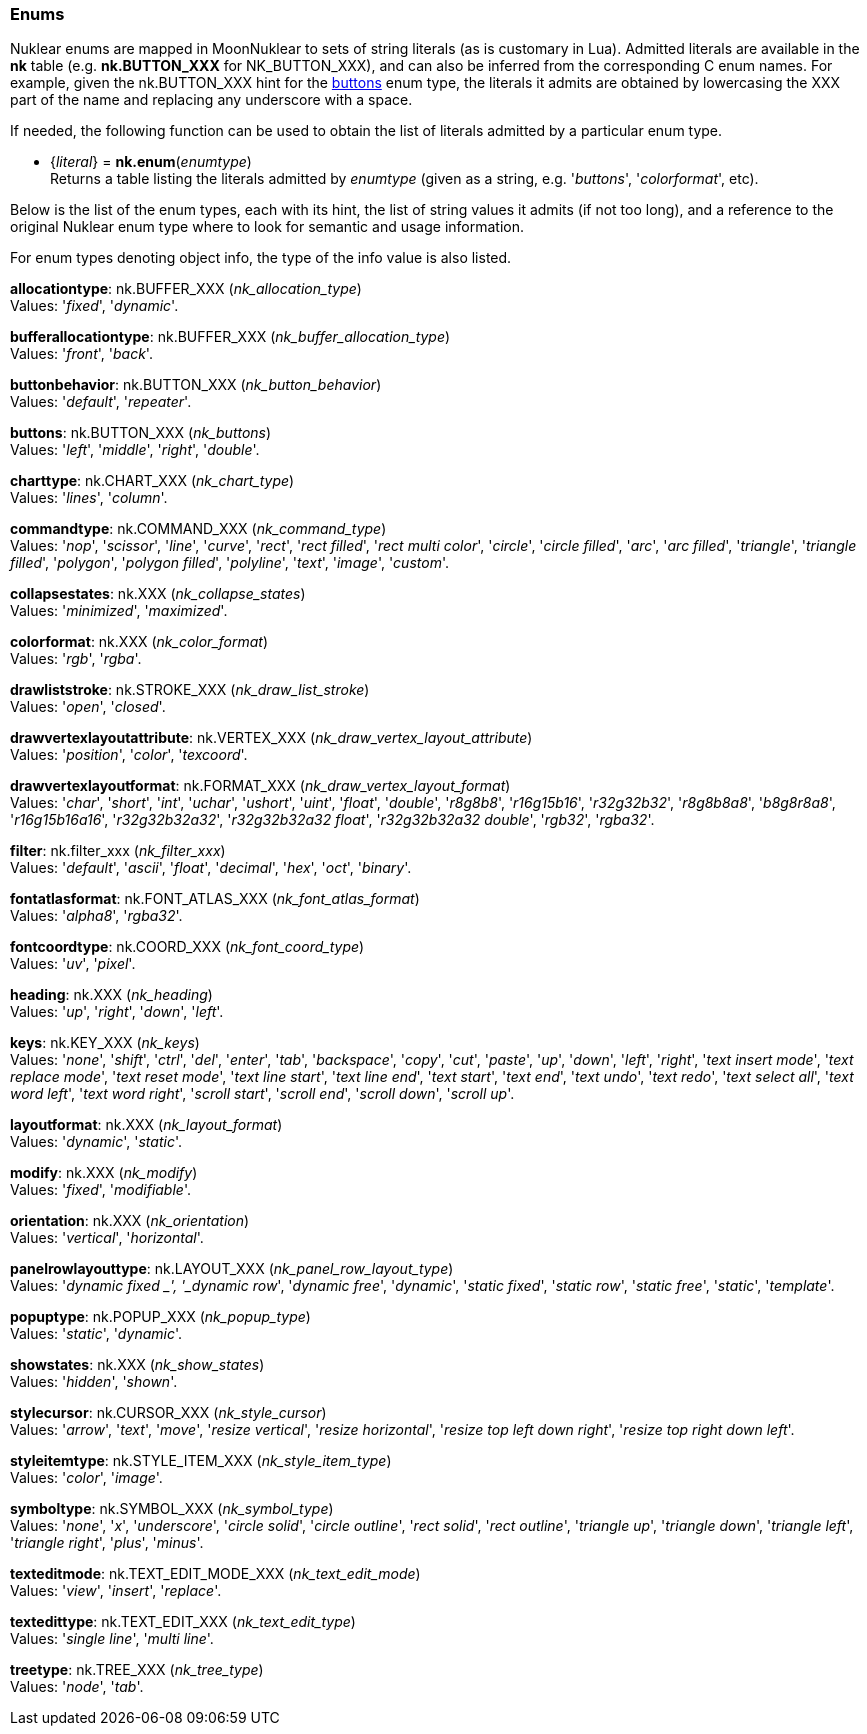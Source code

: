 
[[enums]]
=== Enums

Nuklear enums are mapped in MoonNuklear to sets of string literals (as is customary in Lua).
Admitted literals are available in the *nk* table (e.g. *nk.BUTTON_XXX* for NK_BUTTON_XXX),
and can also be inferred from the corresponding C enum names. For example, given the 
nk.BUTTON_XXX hint for the <<buttons, buttons>> enum type, the literals it admits
are obtained by lowercasing the XXX part of the name and replacing any underscore with a space.

If needed, the following function can be used to obtain the list of literals admitted by 
a particular enum type.

[[nk.enum]]
* {_literal_} = *nk.enum*(_enumtype_) +
[small]#Returns a table listing the literals admitted by _enumtype_ (given as a string, e.g.
'_buttons_', '_colorformat_', etc).#

Below is the list of the enum types, each with its hint, the list of string values it
admits (if not too long), and a reference to the original Nuklear enum type where to look
for semantic and usage information. 

For enum types denoting object info, the type of the info value is also listed.

[[allocationtype]]
[small]#*allocationtype*: nk.BUFFER_XXX (_nk_allocation_type_) +
Values: '_fixed_', '_dynamic_'.#

[[bufferallocationtype]]
[small]#*bufferallocationtype*: nk.BUFFER_XXX (_nk_buffer_allocation_type_) +
Values: '_front_', '_back_'.#

[[buttonbehavior]]
[small]#*buttonbehavior*: nk.BUTTON_XXX (_nk_button_behavior_) +
Values: '_default_', '_repeater_'.#

[[buttons]]
[small]#*buttons*: nk.BUTTON_XXX (_nk_buttons_) +
Values: '_left_', '_middle_', '_right_', '_double_'.#

[[charttype]]
[small]#*charttype*: nk.CHART_XXX (_nk_chart_type_) +
Values: '_lines_', '_column_'.#

[[commandtype]]
[small]#*commandtype*: nk.COMMAND_XXX (_nk_command_type_) +
Values: '_nop_', '_scissor_', '_line_', '_curve_', '_rect_', '_rect filled_', '_rect multi color_', '_circle_', '_circle filled_', '_arc_', '_arc filled_', '_triangle_', '_triangle filled_', '_polygon_', '_polygon filled_', '_polyline_', '_text_', '_image_', '_custom_'.#

[[collapsestates]]
[small]#*collapsestates*: nk.XXX (_nk_collapse_states_) +
Values: '_minimized_', '_maximized_'.#

[[colorformat]]
[small]#*colorformat*: nk.XXX (_nk_color_format_) +
Values: '_rgb_', '_rgba_'.#

[[drawliststroke]]
[small]#*drawliststroke*: nk.STROKE_XXX (_nk_draw_list_stroke_) +
Values: '_open_', '_closed_'.#

[[drawvertexlayoutattribute]]
[small]#*drawvertexlayoutattribute*: nk.VERTEX_XXX (_nk_draw_vertex_layout_attribute_) +
Values: '_position_', '_color_', '_texcoord_'.#

[[drawvertexlayoutformat]]
[small]#*drawvertexlayoutformat*: nk.FORMAT_XXX (_nk_draw_vertex_layout_format_) +
Values: '_char_', '_short_', '_int_', '_uchar_', '_ushort_', '_uint_', '_float_', '_double_', '_r8g8b8_', '_r16g15b16_', '_r32g32b32_', '_r8g8b8a8_', '_b8g8r8a8_', '_r16g15b16a16_', '_r32g32b32a32_', '_r32g32b32a32 float_', '_r32g32b32a32 double_', '_rgb32_', '_rgba32_'.#

[[filter]]
[small]#*filter*: nk.filter_xxx (_nk_filter_xxx_) +
Values: '_default_', '_ascii_', '_float_', '_decimal_', '_hex_', '_oct_', '_binary_'.#

[[fontatlasformat]]
[small]#*fontatlasformat*: nk.FONT_ATLAS_XXX (_nk_font_atlas_format_) +
Values: '_alpha8_', '_rgba32_'.#

[[fontcoordtype]]
[small]#*fontcoordtype*: nk.COORD_XXX (_nk_font_coord_type_) +
Values: '_uv_', '_pixel_'.#

[[heading]]
[small]#*heading*: nk.XXX (_nk_heading_) +
Values: '_up_', '_right_', '_down_', '_left_'.#

[[keys]]
[small]#*keys*: nk.KEY_XXX (_nk_keys_) +
Values: '_none_', '_shift_', '_ctrl_', '_del_', '_enter_', '_tab_', '_backspace_', '_copy_', '_cut_', '_paste_', '_up_', '_down_', '_left_', '_right_', '_text insert mode_', '_text replace mode_', '_text reset mode_', '_text line start_', '_text line end_', '_text start_', '_text end_', '_text undo_', '_text redo_', '_text select all_', '_text word left_', '_text word right_', '_scroll start_', '_scroll end_', '_scroll down_', '_scroll up_'.#

[[layoutformat]]
[small]#*layoutformat*: nk.XXX (_nk_layout_format_) +
Values: '_dynamic_', '_static_'.#

[[modify]]
[small]#*modify*: nk.XXX (_nk_modify_) +
Values: '_fixed_', '_modifiable_'.#

[[orientation]]
[small]#*orientation*: nk.XXX (_nk_orientation_) +
Values: '_vertical_', '_horizontal_'.#

[[panelrowlayouttype]]
[small]#*panelrowlayouttype*: nk.LAYOUT_XXX (_nk_panel_row_layout_type_) +
Values: '_dynamic fixed _', '_dynamic row_', '_dynamic free_', '_dynamic_', '_static fixed_', '_static row_', '_static free_', '_static_', '_template_'.#

[[popuptype]]
[small]#*popuptype*: nk.POPUP_XXX (_nk_popup_type_) +
Values: '_static_', '_dynamic_'.#

[[showstates]]
[small]#*showstates*: nk.XXX (_nk_show_states_) +
Values: '_hidden_', '_shown_'.#

[[stylecursor]]
[small]#*stylecursor*: nk.CURSOR_XXX (_nk_style_cursor_) +
Values: '_arrow_', '_text_', '_move_', '_resize vertical_', '_resize horizontal_', '_resize top left down right_', '_resize top right down left_'.#

[[styleitemtype]]
[small]#*styleitemtype*: nk.STYLE_ITEM_XXX (_nk_style_item_type_) +
Values: '_color_', '_image_'.#

[[symboltype]]
[small]#*symboltype*: nk.SYMBOL_XXX (_nk_symbol_type_) +
Values: '_none_', '_x_', '_underscore_', '_circle solid_', '_circle outline_', '_rect solid_', '_rect outline_', '_triangle up_', '_triangle down_', '_triangle left_', '_triangle right_', '_plus_', '_minus_'.#

[[texteditmode]]
[small]#*texteditmode*: nk.TEXT_EDIT_MODE_XXX (_nk_text_edit_mode_) +
Values: '_view_', '_insert_', '_replace_'.#


[[textedittype]]
[small]#*textedittype*: nk.TEXT_EDIT_XXX (_nk_text_edit_type_) +
Values: '_single line_', '_multi line_'.#

[[treetype]]
[small]#*treetype*: nk.TREE_XXX (_nk_tree_type_) +
Values: '_node_', '_tab_'.#


